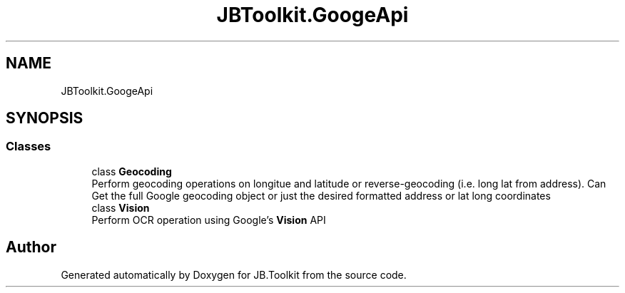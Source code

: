 .TH "JBToolkit.GoogeApi" 3 "Mon Aug 31 2020" "JB.Toolkit" \" -*- nroff -*-
.ad l
.nh
.SH NAME
JBToolkit.GoogeApi
.SH SYNOPSIS
.br
.PP
.SS "Classes"

.in +1c
.ti -1c
.RI "class \fBGeocoding\fP"
.br
.RI "Perform geocoding operations on longitue and latitude or reverse-geocoding (i\&.e\&. long lat from address)\&. Can Get the full Google geocoding object or just the desired formatted address or lat long coordinates "
.ti -1c
.RI "class \fBVision\fP"
.br
.RI "Perform OCR operation using Google's \fBVision\fP API "
.in -1c
.SH "Author"
.PP 
Generated automatically by Doxygen for JB\&.Toolkit from the source code\&.
